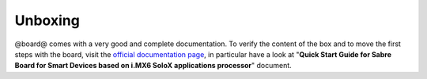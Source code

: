 .. _unboxing_label:

Unboxing
^^^^^^^^

@board@ comes with a very good and complete documentation.
To verify the content of the box and to move the first steps with the board, visit the
`official documentation page <http://www.freescale.com/webapp/sps/site/prod_summary.jsp?code=RDIMX6SABREBRD>`_, in particular
have a look at "**Quick Start Guide for Sabre Board for Smart Devices based on i.MX6 SoloX applications processor**" document.

